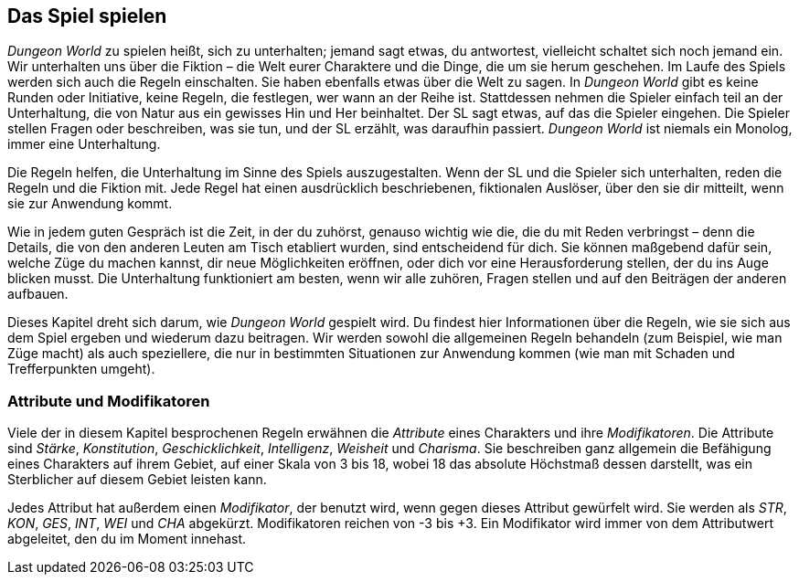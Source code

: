 == Das Spiel spielen

_Dungeon World_ zu spielen heißt, sich zu unterhalten; jemand sagt etwas, du antwortest, vielleicht schaltet sich noch jemand ein.
Wir unterhalten uns über die Fiktion – die Welt eurer Charaktere und die Dinge, die um sie herum geschehen.
Im Laufe des Spiels werden sich auch die Regeln einschalten.
Sie haben ebenfalls etwas über die Welt zu sagen.
In _Dungeon World_ gibt es keine Runden oder Initiative, keine Regeln, die festlegen, wer wann an der Reihe ist.
Stattdessen nehmen die Spieler einfach teil an der Unterhaltung, die von Natur aus ein gewisses Hin und Her beinhaltet.
Der SL sagt etwas, auf das die Spieler eingehen.
Die Spieler stellen Fragen oder beschreiben, was sie tun, und der SL erzählt, was daraufhin passiert.
_Dungeon World_ ist niemals ein Monolog, immer eine Unterhaltung.

Die Regeln helfen, die Unterhaltung im Sinne des Spiels auszugestalten.
Wenn der SL und die Spieler sich unterhalten, reden die Regeln und die Fiktion mit.
Jede Regel hat einen ausdrücklich beschriebenen, fiktionalen Auslöser, über den sie dir mitteilt, wenn sie zur Anwendung kommt.

Wie in jedem guten Gespräch ist die Zeit, in der du zuhörst, genauso wichtig wie die, die du mit Reden verbringst – denn die Details, die von den anderen Leuten am Tisch etabliert wurden, sind entscheidend für dich.
Sie können maßgebend dafür sein, welche Züge du machen kannst, dir neue Möglichkeiten eröffnen, oder dich vor eine Herausforderung stellen, der du ins Auge blicken musst.
Die Unterhaltung funktioniert am besten, wenn wir alle zuhören, Fragen stellen und auf den Beiträgen der anderen aufbauen.

Dieses Kapitel dreht sich darum, wie _Dungeon World_ gespielt wird.
Du findest hier Informationen über die Regeln, wie sie sich aus dem Spiel ergeben und wiederum dazu beitragen.
Wir werden sowohl die allgemeinen Regeln behandeln (zum Beispiel, wie man Züge macht) als auch speziellere, die nur in bestimmten Situationen zur Anwendung kommen (wie man mit Schaden und Trefferpunkten umgeht).

=== Attribute und Modifikatoren

Viele der in diesem Kapitel besprochenen Regeln erwähnen die _Attribute_ eines Charakters und ihre _Modifikatoren_.
Die Attribute sind _Stärke_, _Konstitution_, _Geschicklichkeit_, _Intelligenz_, _Weisheit_ und _Charisma_.
Sie beschreiben ganz allgemein die Befähigung eines Charakters auf ihrem Gebiet, auf einer Skala von 3 bis 18, wobei 18 das absolute Höchstmaß dessen darstellt, was ein Sterblicher auf diesem Gebiet leisten kann.

Jedes Attribut hat außerdem einen _Modifikator_, der benutzt wird, wenn gegen dieses Attribut gewürfelt wird.
Sie werden als _STR_, _KON_, _GES_, _INT_, _WEI_ und _CHA_ abgekürzt.
Modifikatoren reichen von -3 bis +3.
Ein Modifikator wird immer von dem Attributwert abgeleitet, den du im Moment innehast.
